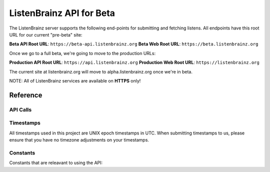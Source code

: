 ListenBrainz API for Beta
=========================

The ListenBrainz server supports the following end-points for submitting and fetching listens. 
All endpoints have this root URL for our current "pre-beta" site:

**Beta API Root URL**: ``https://beta-api.listenbrainz.org``
**Beta Web Root URL**: ``https://beta.listenbrainz.org``

Once we go to a full beta, we're going to move to the production URLs:

**Production API Root URL**: ``https://api.listenbrainz.org``
**Production Web Root URL**: ``https://listenbrainz.org``

The current site at listenbrainz.org will move to alpha.listenbrainz.org once we're in beta.

NOTE: All of ListenBrainz services are available on **HTTPS** only!

Reference
---------

API Calls
^^^^^^^^^

.. autoflask:: listenbrainz.webserver:create_app_rtfd()
   :blueprints: api_v1
   :include-empty-docstring:
   :undoc-static:


Timestamps
^^^^^^^^^^

All timestamps used in this project are UNIX epoch timestamps in UTC. When submitting timestamps to us,
please ensure that you have no timezone adjustments on your timestamps.

Constants
^^^^^^^^^

Constants that are releavant to using the API:

.. autodata:: listenbrainz.webserver.views.api_tools.MAX_LISTEN_SIZE
.. autodata:: listenbrainz.webserver.views.api_tools.MAX_ITEMS_PER_GET
.. autodata:: listenbrainz.webserver.views.api_tools.DEFAULT_ITEMS_PER_GET
.. autodata:: listenbrainz.webserver.views.api_tools.MAX_TAGS_PER_LISTEN
.. autodata:: listenbrainz.webserver.views.api_tools.MAX_TAG_SIZE
